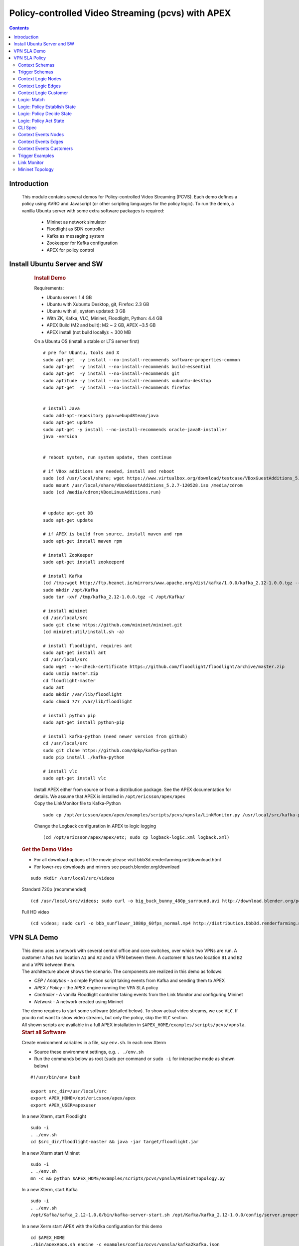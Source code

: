 .. This work is licensed under a Creative Commons Attribution 4.0 International License.
.. http://creativecommons.org/licenses/by/4.0

.. _apex-PCVSExample:

Policy-controlled Video Streaming (pcvs) with APEX
**************************************************

.. contents::
    :depth: 3

Introduction
^^^^^^^^^^^^

      .. container:: sectionbody

           .. container:: paragraph

              This module contains several demos for
              Policy-controlled Video Streaming (PCVS). Each demo
              defines a policy using AVRO and Javascript (or other
              scripting languages for the policy logic). To run the
              demo, a vanilla Ubuntu server with some extra software packages is required:

               .. container:: ulist

                  -  Mininet as network simulator

                  -  Floodlight as SDN controller

                  -  Kafka as messaging system

                  -  Zookeeper for Kafka configuration

                  -  APEX for policy control

Install Ubuntu Server and SW
^^^^^^^^^^^^^^^^^^^^^^^^^^^^

          .. container:: sect1

            .. rubric:: Install Demo
               :name: install_demo

            .. container:: sectionbody

               .. container:: paragraph

                  Requirements:

               .. container:: ulist

                  -  Ubuntu server: 1.4 GB

                  -  Ubuntu with Xubuntu Desktop, git, Firefox: 2.3 GB

                  -  Ubuntu with all, system updated: 3 GB

                  -  With ZK, Kafka, VLC, Mininet, Floodlight, Python:
                     4.4 GB

                  -  APEX Build (M2 and built): M2 ~ 2 GB, APEX ~3.5 GB

                  -  APEX install (not build locally): ~ 300 MB

               .. container:: paragraph

                  On a Ubuntu OS (install a stable or LTS server first)

               .. container:: listingblock

                  .. container:: content

                     ::

                        # pre for Ubuntu, tools and X
                        sudo apt-get  -y install --no-install-recommends software-properties-common
                        sudo apt-get  -y install --no-install-recommends build-essential
                        sudo apt-get  -y install --no-install-recommends git
                        sudo aptitude -y install --no-install-recommends xubuntu-desktop
                        sudo apt-get  -y install --no-install-recommends firefox


                        # install Java
                        sudo add-apt-repository ppa:webupd8team/java
                        sudo apt-get update
                        sudo apt-get -y install --no-install-recommends oracle-java8-installer
                        java -version


                        # reboot system, run system update, then continue

                        # if VBox additions are needed, install and reboot
                        sudo (cd /usr/local/share; wget https://www.virtualbox.org/download/testcase/VBoxGuestAdditions_5.2.7-120528.iso)
                        sudo mount /usr/local/share/VBoxGuestAdditions_5.2.7-120528.iso /media/cdrom
                        sudo (cd /media/cdrom;VBoxLinuxAdditions.run)


                        # update apt-get DB
                        sudo apt-get update

                        # if APEX is build from source, install maven and rpm
                        sudo apt-get install maven rpm

                        # install ZooKeeper
                        sudo apt-get install zookeeperd

                        # install Kafka
                        (cd /tmp;wget http://ftp.heanet.ie/mirrors/www.apache.org/dist/kafka/1.0.0/kafka_2.12-1.0.0.tgz --show-progress)
                        sudo mkdir /opt/Kafka
                        sudo tar -xvf /tmp/kafka_2.12-1.0.0.tgz -C /opt/Kafka/

                        # install mininet
                        cd /usr/local/src
                        sudo git clone https://github.com/mininet/mininet.git
                        (cd mininet;util/install.sh -a)

                        # install floodlight, requires ant
                        sudo apt-get install ant
                        cd /usr/local/src
                        sudo wget --no-check-certificate https://github.com/floodlight/floodlight/archive/master.zip
                        sudo unzip master.zip
                        cd floodlight-master
                        sudo ant
                        sudo mkdir /var/lib/floodlight
                        sudo chmod 777 /var/lib/floodlight

                        # install python pip
                        sudo apt-get install python-pip

                        # install kafka-python (need newer version from github)
                        cd /usr/local/src
                        sudo git clone https://github.com/dpkp/kafka-python
                        sudo pip install ./kafka-python

                        # install vlc
                        sudo apt-get install vlc

               .. container:: paragraph

                  Install APEX either from source or from a distribution
                  package. See the APEX documentation for details. We
                  assume that APEX is installed in
                  ``/opt/ericsson/apex/apex``

               .. container:: paragraph

                  Copy the LinkMonitor file to Kafka-Python

               .. container:: listingblock

                  .. container:: content

                     ::

                        sudo cp /opt/ericsson/apex/apex/examples/scripts/pcvs/vpnsla/LinkMonitor.py /usr/local/src/kafka-python

               .. container:: paragraph

                  Change the Logback configuration in APEX to logic
                  logging

               .. container:: listingblock

                  .. container:: content

                     ::

                        (cd /opt/ericsson/apex/apex/etc; sudo cp logback-logic.xml logback.xml)

         .. container:: sect1

            .. rubric:: Get the Demo Video
               :name: get_the_demo_video

            .. container:: sectionbody

               .. container:: ulist

                  -  For all download options of the movie please visit
                     bbb3d.renderfarming.net/download.html

                  -  For lower-res downloads and mirrors see
                     peach.blender.org/download

               .. container:: listingblock

                  .. container:: content

                     ::

                        sudo mkdir /usr/local/src/videos

               .. container:: paragraph

                  Standard 720p (recommended)

               .. container:: listingblock

                  .. container:: content

                     ::

                        (cd /usr/local/src/videos; sudo curl -o big_buck_bunny_480p_surround.avi http://download.blender.org/peach/bigbuckbunny_movies/big_buck_bunny_480p_surround-fix.avi)

               .. container:: paragraph

                  Full HD video

               .. container:: listingblock

                  .. container:: content

                     ::

                        (cd videos; sudo curl -o bbb_sunflower_1080p_60fps_normal.mp4 http://distribution.bbb3d.renderfarming.net/video/mp4/bbb_sunflower_1080p_60fps_normal.mp4)



VPN SLA Demo
^^^^^^^^^^^^

          .. container:: sect1

            .. container:: sectionbody

               .. container:: paragraph

                  This demo uses a network with several central office
                  and core switches, over which two VPNs are run. A
                  customer ``A`` has two location ``A1`` and ``A2`` and
                  a VPN between them. A customer ``B`` has two location
                  ``B1`` and ``B2`` and a VPN between them.

               .. container:: imageblock

                  .. container:: content

                     |VPN SLA Architecture|

               .. container:: paragraph

                  The architecture above shows the scenario. The
                  components are realized in this demo as follows:

               .. container:: ulist

                  -  *CEP / Analytics* - a simple Python script taking
                     events from Kafka and sending them to APEX

                  -  *APEX / Policy* - the APEX engine running the VPA
                     SLA policy

                  -  *Controller* - A vanilla Floodlight controller
                     taking events from the Link Monitor and configuring
                     Mininet

                  -  *Network* - A network created using Mininet

               .. container:: paragraph

                  The demo requires to start some software (detailed
                  below). To show actual video streams, we use ``VLC``.
                  If you do not want to show video streams, but only the
                  policy, skip the ``VLC`` section.

               .. container:: paragraph

                  All shown scripts are available in a full APEX
                  installation in
                  ``$APEX_HOME/examples/scripts/pcvs/vpnsla``.

               .. container:: sect2

                  .. rubric:: Start all Software
                     :name: start_all_software

                  .. container:: paragraph

                     Create environment variables in a file, say
                     ``env.sh``. In each new Xterm

                  .. container:: ulist

                     -  Source these environment settings, e.g.
                        ``. ./env.sh``

                     -  Run the commands below as root (``sudo`` per
                        command or ``sudo -i`` for interactive mode as
                        shown below)

                  .. container:: listingblock

                     .. container:: content

                        ::

                           #!/usr/bin/env bash

                           export src_dir=/usr/local/src
                           export APEX_HOME=/opt/ericsson/apex/apex
                           export APEX_USER=apexuser

                  .. container:: paragraph

                     In a new Xterm, start Floodlight

                  .. container:: listingblock

                     .. container:: content

                        ::

                           sudo -i
                           . ./env.sh
                           cd $src_dir/floodlight-master && java -jar target/floodlight.jar

                  .. container:: paragraph

                     In a new Xterm start Mininet

                  .. container:: listingblock

                     .. container:: content

                        ::

                           sudo -i
                           . ./env.sh
                           mn -c && python $APEX_HOME/examples/scripts/pcvs/vpnsla/MininetTopology.py

                  .. container:: paragraph

                     In a new Xterm, start Kafka

                  .. container:: listingblock

                     .. container:: content

                        ::

                           sudo -i
                           . ./env.sh
                           /opt/Kafka/kafka_2.12-1.0.0/bin/kafka-server-start.sh /opt/Kafka/kafka_2.12-1.0.0/config/server.properties

                  .. container:: paragraph

                     In a new Xerm start APEX with the Kafka
                     configuration for this demo

                  .. container:: listingblock

                     .. container:: content

                        ::

                           cd $APEX_HOME
                           ./bin/apexApps.sh engine -c examples/config/pcvs/vpnsla/kafka2kafka.json

                  .. container:: paragraph

                     In a new Xterm start the Link Monitor. The Link
                     Monitor has a 30 second sleep to slow down the
                     demonstration. So the first action of it comes 30
                     seconds after start. Every new action in 30 second
                     intervals.

                  .. container:: listingblock

                     .. container:: content

                        ::

                           sudo -i
                           . ./env.sh
                           cd $src_dir
                           xterm -hold -e 'python3 $src_dir/kafka-python/LinkMonitor.py' &

                  .. container:: paragraph

                     Now all software should be started and the demo is
                     running. The Link Monitor will send link up events,
                     picked up by APEX which triggers the policy. Since
                     there is no problem, the policy will do nothing.

               .. container:: sect2

                  .. rubric:: Create 2 Video Streams with VLC
                     :name: create_2_video_streams_with_vlc

                  .. container:: paragraph

                     In the Mininet console, type ``xterm A1 A2`` and
                     ``xterm B1 B2`` to open terminals on these nodes.

                  .. container:: paragraph

                     ``A2`` and ``B2`` are the receiving nodes. In these
                     terminals, run ``vlc-wrapper``. In each opened VLC
                     window do

                  .. container:: ulist

                     -  Click Media → Open Network Stream

                     -  Give the URL as ``rtp://@:5004``

                  .. container:: paragraph

                     ``A1`` and ``B1`` are the sending nodes (sending
                     the video stream) In these terminals, run
                     ``vlc-wrapper``. In each opened VLC window do

                  .. container:: ulist

                     -  Click Media → Stream

                     -  Add the video (from ``/usr/local/src/videos``)

                     -  Click ``Stream``

                     -  Click ``Next``

                     -  Change the destination
                        ``RTP / MPEG Transport Stream`` and click
                        ``Add``

                     -  Change the address and type to ``10.0.0.2`` in
                        ``A1`` and to ``10.0.0.4`` in ``B1``

                     -  Turn off ``Active Transcoding`` (this is
                        important to minimize CPU load)

                     -  Click ``Next``

                     -  Click ``Stream``

                  .. container:: paragraph

                     The video should be streaming across the network
                     from ``A1`` to ``A2`` and from ``B1`` to ``B2``. If
                     the video streams a slow or interrupted the CPU
                     load is too high. In these cases either try a
                     better machine or use a different (lower quality)
                     video stream.

               .. container:: sect2

                  .. rubric:: Take out L09 and let the Policy do it’s
                     Magic
                     :name: take_out_l09_and_let_the_policy_do_it_s_magic

                  .. container:: paragraph

                     Now it is time to take out the link ``L09``. This
                     will be picked up by the Link Monitor, which sends
                     a new event (L09 DOWN) to the policy. The policy
                     then will calculate which customer should be
                     impeded (throttled). This will continue, until SLAs
                     are violated, then a priority calculation will kick
                     in (Customer ``A`` is prioritized in the setup).

                  .. container:: paragraph

                     To initiate this, simply type ``link s5 s6 down``
                     in the Mininet console followed by ``exit``.

                  .. container:: paragraph

                     If you have the video streams running, you will see
                     one or the other struggeling, depending on the
                     policy decision.

               .. container:: sect2

                  .. rubric:: Reset the Demo
                     :name: reset_the_demo

                  .. container:: paragraph

                     If you want to reset the demo, simple stop (in this
                     order) the following process

                  .. container:: ulist

                     -  Link Monitor

                     -  APEX

                     -  Mininet

                     -  Floodlight

                  .. container:: paragraph

                     Then restart them in this order

                  .. container:: ulist

                     -  Floodlight

                     -  Mininet

                     -  APEX

                     -  Link Monitor

               .. container:: sect2

                  .. rubric:: Monitor the Demo
                     :name: monitor_the_demo

                  .. container:: paragraph

                     Floodlight and APEX provide REST interfaces for
                     monitoring.

                  .. container:: ulist

                     -  Floodlight: see `Floodlight
                        Docs <https://floodlight.atlassian.net/wiki/spaces/floodlightcontroller/pages/40403023/Web+GUI>`__
                        for details on how to access the monitoring. In
                        a standard installation as we use here, pointing
                        browser to the URL
                        ``http://localhost:8080/ui/pages/index.html``
                        should work on the same host

VPN SLA Policy
^^^^^^^^^^^^^^

            .. container:: sectionbody

               .. container:: paragraph

                  The VPN SLA policy is designed as a MEDA policy. The
                  first state (M = Match) takes the trigger event (a
                  link up or down) and checks if this is a change to the
                  known topology. The second state (E = Establish) takes
                  all available information (trigger event, local
                  context) and defines what situation we have. The third
                  state (D = Decide) takes the situation and selects
                  which algorithm is best to process it. This state can
                  select between ``none`` (nothing to do), ``solved`` (a
                  problem is solved now), ``sla`` (compare the current
                  customer SLA situation and select one to impede), and
                  ``priority`` (impede non-priority customers). The
                  fourth and final state (A = Act) selects the right
                  action for the taken decision and creates the response
                  event sent to the orchestrator.

               .. container:: paragraph

                  We have added three more policies to set the local
                  context: one for adding nodes, one for adding edges
                  (links), and one for adding customers. These policies
                  do not realize any action, they are only here for
                  updating the local context. This mechanism is the
                  fasted way to update local context, and it is
                  independent of any context plugin.

               .. container:: paragraph

                  The policy uses data defined in Avro, so we have a
                  number of Avro schema definitions.

Context Schemas
---------------

         .. container:: sect1

            .. container:: sectionbody

               .. container:: paragraph

                  The context schemas are for the local context. We
                  model edges and nodes for the topology, customers, and
                  problems with all information on detected problems.

                  .. container:: ulist

                     -  |avroSchemaEdges_link|
                     -  |avroSchemaNodes_link|
                     -  |avroSchemaCustomers_link|


Trigger Schemas
---------------

        .. container:: sect1

            .. container:: sectionbody

               .. container:: paragraph

                  The trigger event provides a status as ``UP`` or
                  ``DOWN``. To avoid tests for these strings in the
                  logic, we defined an Avro schema for an enumeration (|avroSchemaLinkStatus_link|).
                  This does not impact the trigger system (it can still
                  send the strings), but makes the task logic simpler.



Context Logic Nodes
-------------------

         .. container:: sect1

            .. container:: sectionbody

               .. container:: paragraph

                  The node context logic simply takes the trigger event
                  (for context) and creates a new node in the local
                  context topology (|cntxtNodes_link|).

Context Logic Edges
-------------------

         .. container:: sect1

            .. container:: sectionbody

               .. container:: paragraph

                  The edge context logic simply takes the trigger event
                  (for context) and creates a new edge in the local
                  context topology (|cntxtEdges_link|).


Context Logic Customer
----------------------

         .. container:: sect1

            .. container:: sectionbody

               .. container:: paragraph

                  The customer context logic simply takes the trigger
                  event (for context) and creates a new customer in the
                  local context topology (|cntxtCustomer_link|).


Logic: Match
------------

         .. container:: sect1

            .. container:: sectionbody

               .. container:: paragraph

                  This is the logic for the match state. It is kept very
                  simple. Beside taking the trigger event, it also
                  creates a timestamp. This timestamp is later used for
                  SLA and downtime calculations as well as for some
                  performance information of the policy .
                  Sample |taskMatch_link|


Logic: Policy Establish State
-----------------------------

         .. container:: sect1

            .. container:: sectionbody

               .. container:: paragraph

                  This is the logic for the establish state. It is the
                  most complicated logic, since establishing a situation
                  for a decision is the most important part of any
                  policy. First, the policy describes what we find (the
                  switch block), in terms of 8 normal situations and 1
                  extreme error case.

               .. container:: paragraph

                  If required, it creates local context information for
                  the problem (if it is new) or updates it (if the
                  problem still exists). It also calculates customer SLA
                  downtime and checks for any SLA violations. Finally,
                  it creates a situation object.
                  Sample |taskEstablish_link|

Logic: Policy Decide State
--------------------------

         .. container:: sect1

            .. container:: sectionbody

               .. container:: paragraph

                  The decide state can select between different
                  algorithms depending on the situation. So it needs a
                  Task Selection Logic (TSL). This TSL select a task in
                  the current policy execution (i.e. potentially a
                  different one per execution).
                  Sample |tslDecide_Link|

               .. container:: paragraph

                  The actual task logic are then ``none``, ``solved``,
                  ``sla``, and ``priority``.
                  Sample task logic are as given below :

                  .. container:: ulist

                     -  |taskDecideNone_link|
                     -  |taskDecideSolved_Link|
                     -  |taskDecideSla_link|
                     -  |taskDecidePriority_Link|


Logic: Policy Act State
-----------------------

         .. container:: sect1

            .. container:: sectionbody

               .. container:: paragraph

                  This is the logic for the act state. It is simply
                  selecting an action, and creating the repsonse event
                  for the orchestrator (the output of the policy).
                  Sample |taskAct_link|

CLI Spec
--------

         .. container:: sect1

            .. rubric:: Complete Policy Definition
               :name: complete_policy_definition

            .. container:: sectionbody

               .. container:: paragraph

                  The complete policy definition is realized using the
                  APEX CLI Editor. The script below shows the actual
                  policy specification. All logic and schemas are
                  included (as macro file).
                  Sample |vpnsla-apex_link|


Context Events Nodes
--------------------

         .. container:: sect1

            .. container:: sectionbody

               .. container:: paragraph

                  The following events create all nodes of the topology.

                  .. container:: ulist

                     -  |ctxtNodesJson_link|


Context Events Edges
--------------------

         .. container:: sect1

            .. container:: sectionbody

               .. container:: paragraph

                  The following events create all edges of the topology.

                  .. container:: ulist

                     -  |ctxtEdgesJson_link|


Context Events Customers
------------------------

         .. container:: sect1

            .. container:: sectionbody

               .. container:: paragraph

                  The following events create all customers of the topology.

                  .. container:: ulist

                     -  |ctxtCustomerJson_link|


Trigger Examples
----------------

         .. container:: sect1

            .. container:: sectionbody

               .. container:: paragraph

                  The following events are examples for trigger events

                  .. container:: ulist

                     -  |triggerEdgeJson_link|

Link Monitor
------------

         .. container:: sect1

            .. container:: sectionbody

               .. container:: paragraph

                  The Link Monitor is a Python script. At startup, it
                  sends the context events to APEX to initialize the
                  topology and the customers. Then it takes events from
                  Kafka and sends them to APEX.
                  Sample |linkMonitor_link|

Mininet Topology
----------------

         .. container:: sect1

            .. container:: sectionbody

               .. container:: paragraph

                  The topology is realized using Mininet. This
                  script is used to establish the topology and to realize
                  network configurations.
                  Sample |mininetTopology_link|


   .. container::
      :name: footer-text

      2.3.0-SNAPSHOT
      Last updated 2020-04-03 16:04:24 IST


.. |VPN SLA Architecture| image:: images/pcvs/vpnsla-arch.png

.. |avroSchemaEdges_link| raw:: html

  <a href="https://github.com/onap/policy-apex-pdp/tree/master/examples/examples-pcvs/src/main/resources/org/onap/policy/apex/examples/pcvs/vpnsla/avro/topology-edges.avsc" target="_blank">AVRO Schema Edges</a>
.. |avroSchemaNodes_link| raw:: html

  <a href="https://github.com/onap/policy-apex-pdp/tree/master/examples/examples-pcvs/src//main/resources/org/onap/policy/apex/examples/pcvs/vpnsla/avro/topology-nodes.avsc" target="_blank">AVRO Schema Nodes</a>
.. |avroSchemaCustomers_link| raw:: html

  <a href="https://github.com/onap/policy-apex-pdp/tree/master/examples/examples-pcvs/src/main/resources/org/onap/policy/apex/examples/pcvs/vpnsla/avro/customers.avsc" target="_blank">AVRO Schema Customers</a>
.. |avroSchemaLinkStatus_link| raw:: html

  <a href="https://github.com/onap/policy-apex-pdp/tree/master/examples/examples-pcvs/src/main/resources/org/onap/policy/apex/examples/pcvs/vpnsla/avro/link-status.avsc" target="_blank">AVRO Schema Link Status</a>
.. |cntxtNodes_link| raw:: html

  <a href="https://github.com/onap/policy-apex-pdp/tree/master/examples/examples-pcvs/src/main/resources/org/onap/policy/apex/examples/pcvs/vpnsla/logic/ctxt-nodes.js" target="_blank">Logic Node Context</a>
.. |cntxtEdges_link| raw:: html

  <a href="https://github.com/onap/policy-apex-pdp/tree/master/examples/examples-pcvs/src/main/resources/org/onap/policy/apex/examples/pcvs/vpnsla/logic/ctxt-edges.js" target="_blank">Logic Edge Context</a>
.. |cntxtCustomer_link| raw:: html

  <a href="https://github.com/onap/policy-apex-pdp/tree/master/examples/examples-pcvs/src/main/resources/org/onap/policy/apex/examples/pcvs/vpnsla/logic/ctxt-customer.js" target="_blank">Logic Customer Context</a>
.. |taskMatch_link| raw:: html

  <a href="https://github.com/onap/policy-apex-pdp/tree/master/examples/examples-pcvs/src/main/resources/org/onap/policy/apex/examples/pcvs/vpnsla/logic/task-match.js" target="_blank">Logic Policy Match State</a>
.. |taskEstablish_link| raw:: html

  <a href="https://github.com/onap/policy-apex-pdp/tree/master/examples/examples-pcvs/src/main/resources/org/onap/policy/apex/examples/pcvs/vpnsla/logic/task-establish.js" target="_blank">Logic Policy Establish State</a>
.. |tslDecide_Link| raw:: html

  <a href="https://github.com/onap/policy-apex-pdp/tree/master/examples/examples-pcvs/src/main/resources/org/onap/policy/apex/examples/pcvs/vpnsla/logic/tsl-decide.js" target="_blank">JS Logic Policy Decide State - TSL</a>
.. |taskDecideNone_link| raw:: html

  <a href="https://github.com/onap/policy-apex-pdp/tree/master/examples/examples-pcvs/src/main/resources/org/onap/policy/apex/examples/pcvs/vpnsla/logic/task-decide-none.js" target="_blank">Logic: Decide None</a>
.. |taskDecideSolved_Link| raw:: html

  <a href="https://github.com/onap/policy-apex-pdp/tree/master/examples/examples-pcvs/src/main/resources/org/onap/policy/apex/examples/pcvs/vpnsla/logic/task-decide-solved.js" target="_blank">Logic: Decide Solved</a>
.. |taskDecideSla_link| raw:: html

  <a href="https://github.com/onap/policy-apex-pdp/tree/master/examples/examples-pcvs/src/main/resources/org/onap/policy/apex/examples/pcvs/vpnsla/logic/task-decide-sla.js" target="_blank">Logic: Decide SLA</a>
.. |taskDecidePriority_Link| raw:: html

  <a href="https://github.com/onap/policy-apex-pdp/tree/master/examples/examples-pcvs/src/main/resources/org/onap/policy/apex/examples/pcvs/vpnsla/logic/task-decide-priority.js" target="_blank">Logic: Decide Priority</a>
.. |taskAct_link| raw:: html

  <a href="https://github.com/onap/policy-apex-pdp/tree/master/examples/examples-pcvs/src/main/resources/org/onap/policy/apex/examples/pcvs/vpnsla/logic/task-act.js" target="_blank">Logic Policy Act State</a>
.. |vpnsla-apex_link| raw:: html

  <a href="https://github.com/onap/policy-apex-pdp/tree/master/examples/examples-pcvs/src/main/resources/org/onap/policy/apex/examples/pcvs/vpnsla/vpnsla.apex" target="_blank">APEX VPN SLA Policy Specification</a>
.. |ctxtNodesJson_link| raw:: html

  <a href="https://github.com/onap/policy-apex-pdp/tree/master/examples/examples-pcvs/src/main/resources/examples/events/pcvs/vpnsla/CtxtNodes.json" target="_blank">Context Events Nodes</a>
.. |ctxtEdgesJson_link| raw:: html

  <a href="https://github.com/onap/policy-apex-pdp/tree/master/examples/examples-pcvs/src/main/resources/examples/events/pcvs/vpnsla/CtxtEdges.json" target="_blank">Context Events Edges</a>
.. |ctxtCustomerJson_link| raw:: html

  <a href="https://github.com/onap/policy-apex-pdp/tree/master/examples/examples-pcvs/src/main/resources/examples/events/pcvs/vpnsla/CtxtCustomers.json" target="_blank">Context Events Customers</a>
.. |triggerEdgeJson_link| raw:: html

  <a href="https://github.com/onap/policy-apex-pdp/tree/master/examples/examples-pcvs/src/main/resources/examples/events/pcvs/vpnsla/Trigger_Edge09.json" target="_blank">Trigger Examples</a>
.. |linkMonitor_link| raw:: html

  <a href="https://github.com/onap/policy-apex-pdp/tree/master/examples/examples-pcvs/src/main/resources/examples/scripts/pcvs/vpnsla/LinkMonitor.py" target="_blank">Link Monitor</a>
.. |mininetTopology_link| raw:: html

  <a href="https://github.com/onap/policy-apex-pdp/tree/master/examples/examples-pcvs/src/main/resources/examples/scripts/pcvs/vpnsla/MininetTopology.py" target="_blank">Mininet Topology</a>
